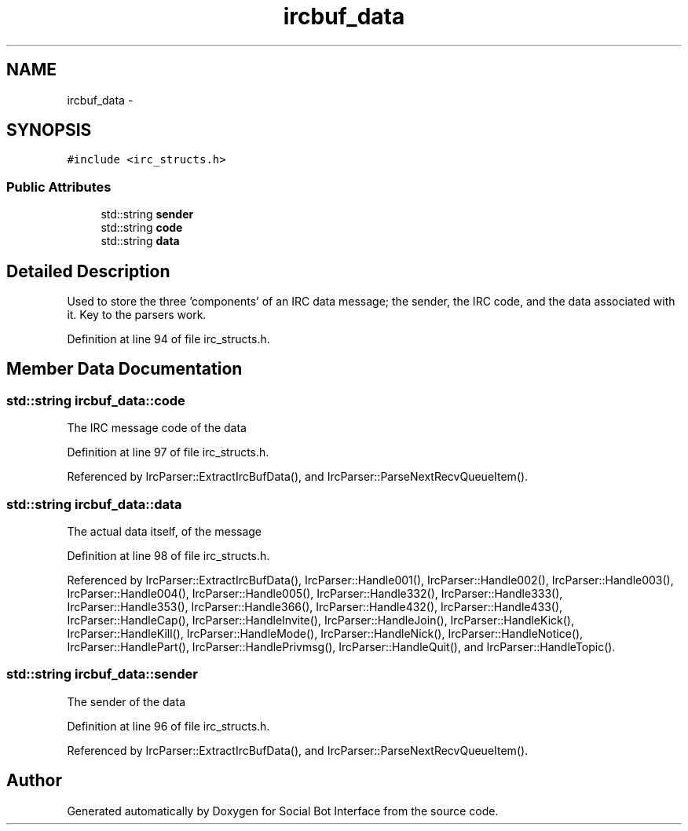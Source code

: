 .TH "ircbuf_data" 3 "Mon Jun 23 2014" "Version 0.1" "Social Bot Interface" \" -*- nroff -*-
.ad l
.nh
.SH NAME
ircbuf_data \- 
.SH SYNOPSIS
.br
.PP
.PP
\fC#include <irc_structs\&.h>\fP
.SS "Public Attributes"

.in +1c
.ti -1c
.RI "std::string \fBsender\fP"
.br
.ti -1c
.RI "std::string \fBcode\fP"
.br
.ti -1c
.RI "std::string \fBdata\fP"
.br
.in -1c
.SH "Detailed Description"
.PP 
Used to store the three 'components' of an IRC data message; the sender, the IRC code, and the data associated with it\&. Key to the parsers work\&. 
.PP
Definition at line 94 of file irc_structs\&.h\&.
.SH "Member Data Documentation"
.PP 
.SS "std::string ircbuf_data::code"
The IRC message code of the data 
.PP
Definition at line 97 of file irc_structs\&.h\&.
.PP
Referenced by IrcParser::ExtractIrcBufData(), and IrcParser::ParseNextRecvQueueItem()\&.
.SS "std::string ircbuf_data::data"
The actual data itself, of the message 
.PP
Definition at line 98 of file irc_structs\&.h\&.
.PP
Referenced by IrcParser::ExtractIrcBufData(), IrcParser::Handle001(), IrcParser::Handle002(), IrcParser::Handle003(), IrcParser::Handle004(), IrcParser::Handle005(), IrcParser::Handle332(), IrcParser::Handle333(), IrcParser::Handle353(), IrcParser::Handle366(), IrcParser::Handle432(), IrcParser::Handle433(), IrcParser::HandleCap(), IrcParser::HandleInvite(), IrcParser::HandleJoin(), IrcParser::HandleKick(), IrcParser::HandleKill(), IrcParser::HandleMode(), IrcParser::HandleNick(), IrcParser::HandleNotice(), IrcParser::HandlePart(), IrcParser::HandlePrivmsg(), IrcParser::HandleQuit(), and IrcParser::HandleTopic()\&.
.SS "std::string ircbuf_data::sender"
The sender of the data 
.PP
Definition at line 96 of file irc_structs\&.h\&.
.PP
Referenced by IrcParser::ExtractIrcBufData(), and IrcParser::ParseNextRecvQueueItem()\&.

.SH "Author"
.PP 
Generated automatically by Doxygen for Social Bot Interface from the source code\&.
